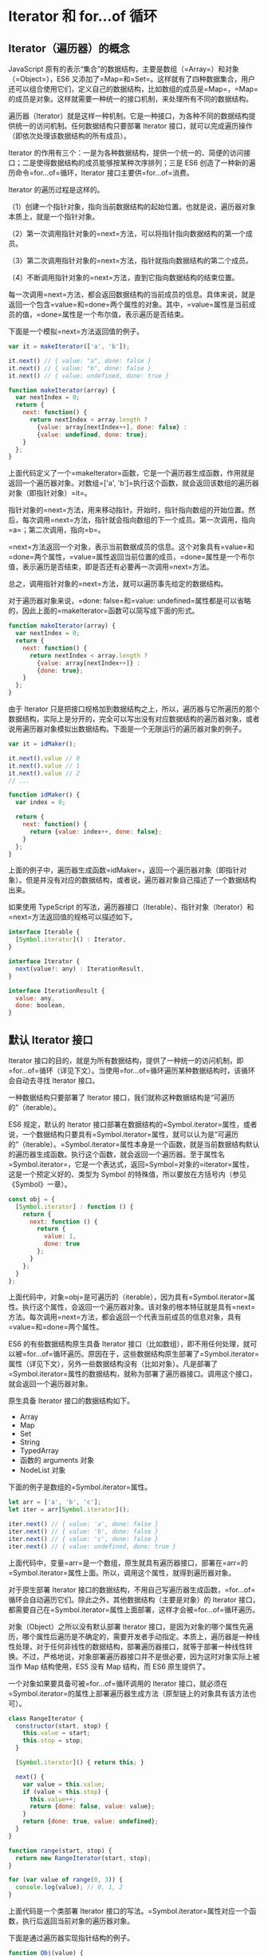 * Iterator 和 for...of 循环
  :PROPERTIES:
  :CUSTOM_ID: iterator-和-forof-循环
  :END:
** Iterator（遍历器）的概念
   :PROPERTIES:
   :CUSTOM_ID: iterator遍历器的概念
   :END:
JavaScript
原有的表示“集合”的数据结构，主要是数组（=Array=）和对象（=Object=），ES6
又添加了=Map=和=Set=。这样就有了四种数据集合，用户还可以组合使用它们，定义自己的数据结构，比如数组的成员是=Map=，=Map=的成员是对象。这样就需要一种统一的接口机制，来处理所有不同的数据结构。

遍历器（Iterator）就是这样一种机制。它是一种接口，为各种不同的数据结构提供统一的访问机制。任何数据结构只要部署
Iterator 接口，就可以完成遍历操作（即依次处理该数据结构的所有成员）。

Iterator
的作用有三个：一是为各种数据结构，提供一个统一的、简便的访问接口；二是使得数据结构的成员能够按某种次序排列；三是
ES6 创造了一种新的遍历命令=for...of=循环，Iterator
接口主要供=for...of=消费。

Iterator 的遍历过程是这样的。

（1）创建一个指针对象，指向当前数据结构的起始位置。也就是说，遍历器对象本质上，就是一个指针对象。

（2）第一次调用指针对象的=next=方法，可以将指针指向数据结构的第一个成员。

（3）第二次调用指针对象的=next=方法，指针就指向数据结构的第二个成员。

（4）不断调用指针对象的=next=方法，直到它指向数据结构的结束位置。

每一次调用=next=方法，都会返回数据结构的当前成员的信息。具体来说，就是返回一个包含=value=和=done=两个属性的对象。其中，=value=属性是当前成员的值，=done=属性是一个布尔值，表示遍历是否结束。

下面是一个模拟=next=方法返回值的例子。

#+begin_src js
  var it = makeIterator(['a', 'b']);

  it.next() // { value: "a", done: false }
  it.next() // { value: "b", done: false }
  it.next() // { value: undefined, done: true }

  function makeIterator(array) {
    var nextIndex = 0;
    return {
      next: function() {
        return nextIndex < array.length ?
          {value: array[nextIndex++], done: false} :
          {value: undefined, done: true};
      }
    };
  }
#+end_src

上面代码定义了一个=makeIterator=函数，它是一个遍历器生成函数，作用就是返回一个遍历器对象。对数组=['a', 'b']=执行这个函数，就会返回该数组的遍历器对象（即指针对象）=it=。

指针对象的=next=方法，用来移动指针。开始时，指针指向数组的开始位置。然后，每次调用=next=方法，指针就会指向数组的下一个成员。第一次调用，指向=a=；第二次调用，指向=b=。

=next=方法返回一个对象，表示当前数据成员的信息。这个对象具有=value=和=done=两个属性，=value=属性返回当前位置的成员，=done=属性是一个布尔值，表示遍历是否结束，即是否还有必要再一次调用=next=方法。

总之，调用指针对象的=next=方法，就可以遍历事先给定的数据结构。

对于遍历器对象来说，=done: false=和=value: undefined=属性都是可以省略的，因此上面的=makeIterator=函数可以简写成下面的形式。

#+begin_src js
  function makeIterator(array) {
    var nextIndex = 0;
    return {
      next: function() {
        return nextIndex < array.length ?
          {value: array[nextIndex++]} :
          {done: true};
      }
    };
  }
#+end_src

由于 Iterator
只是把接口规格加到数据结构之上，所以，遍历器与它所遍历的那个数据结构，实际上是分开的，完全可以写出没有对应数据结构的遍历器对象，或者说用遍历器对象模拟出数据结构。下面是一个无限运行的遍历器对象的例子。

#+begin_src js
  var it = idMaker();

  it.next().value // 0
  it.next().value // 1
  it.next().value // 2
  // ...

  function idMaker() {
    var index = 0;

    return {
      next: function() {
        return {value: index++, done: false};
      }
    };
  }
#+end_src

上面的例子中，遍历器生成函数=idMaker=，返回一个遍历器对象（即指针对象）。但是并没有对应的数据结构，或者说，遍历器对象自己描述了一个数据结构出来。

如果使用 TypeScript
的写法，遍历器接口（Iterable）、指针对象（Iterator）和=next=方法返回值的规格可以描述如下。

#+begin_src js
  interface Iterable {
    [Symbol.iterator]() : Iterator,
  }

  interface Iterator {
    next(value?: any) : IterationResult,
  }

  interface IterationResult {
    value: any,
    done: boolean,
  }
#+end_src

** 默认 Iterator 接口
   :PROPERTIES:
   :CUSTOM_ID: 默认-iterator-接口
   :END:
Iterator
接口的目的，就是为所有数据结构，提供了一种统一的访问机制，即=for...of=循环（详见下文）。当使用=for...of=循环遍历某种数据结构时，该循环会自动去寻找
Iterator 接口。

一种数据结构只要部署了 Iterator
接口，我们就称这种数据结构是“可遍历的”（iterable）。

ES6 规定，默认的 Iterator
接口部署在数据结构的=Symbol.iterator=属性，或者说，一个数据结构只要具有=Symbol.iterator=属性，就可以认为是“可遍历的”（iterable）。=Symbol.iterator=属性本身是一个函数，就是当前数据结构默认的遍历器生成函数。执行这个函数，就会返回一个遍历器。至于属性名=Symbol.iterator=，它是一个表达式，返回=Symbol=对象的=iterator=属性，这是一个预定义好的、类型为
Symbol 的特殊值，所以要放在方括号内（参见《Symbol》一章）。

#+begin_src js
  const obj = {
    [Symbol.iterator] : function () {
      return {
        next: function () {
          return {
            value: 1,
            done: true
          };
        }
      };
    }
  };
#+end_src

上面代码中，对象=obj=是可遍历的（iterable），因为具有=Symbol.iterator=属性。执行这个属性，会返回一个遍历器对象。该对象的根本特征就是具有=next=方法。每次调用=next=方法，都会返回一个代表当前成员的信息对象，具有=value=和=done=两个属性。

ES6 的有些数据结构原生具备 Iterator
接口（比如数组），即不用任何处理，就可以被=for...of=循环遍历。原因在于，这些数据结构原生部署了=Symbol.iterator=属性（详见下文），另外一些数据结构没有（比如对象）。凡是部署了=Symbol.iterator=属性的数据结构，就称为部署了遍历器接口。调用这个接口，就会返回一个遍历器对象。

原生具备 Iterator 接口的数据结构如下。

- Array
- Map
- Set
- String
- TypedArray
- 函数的 arguments 对象
- NodeList 对象

下面的例子是数组的=Symbol.iterator=属性。

#+begin_src js
  let arr = ['a', 'b', 'c'];
  let iter = arr[Symbol.iterator]();

  iter.next() // { value: 'a', done: false }
  iter.next() // { value: 'b', done: false }
  iter.next() // { value: 'c', done: false }
  iter.next() // { value: undefined, done: true }
#+end_src

上面代码中，变量=arr=是一个数组，原生就具有遍历器接口，部署在=arr=的=Symbol.iterator=属性上面。所以，调用这个属性，就得到遍历器对象。

对于原生部署 Iterator
接口的数据结构，不用自己写遍历器生成函数，=for...of=循环会自动遍历它们。除此之外，其他数据结构（主要是对象）的
Iterator
接口，都需要自己在=Symbol.iterator=属性上面部署，这样才会被=for...of=循环遍历。

对象（Object）之所以没有默认部署 Iterator
接口，是因为对象的哪个属性先遍历，哪个属性后遍历是不确定的，需要开发者手动指定。本质上，遍历器是一种线性处理，对于任何非线性的数据结构，部署遍历器接口，就等于部署一种线性转换。不过，严格地说，对象部署遍历器接口并不是很必要，因为这时对象实际上被当作
Map 结构使用，ES5 没有 Map 结构，而 ES6 原生提供了。

一个对象如果要具备可被=for...of=循环调用的 Iterator
接口，就必须在=Symbol.iterator=的属性上部署遍历器生成方法（原型链上的对象具有该方法也可）。

#+begin_src js
  class RangeIterator {
    constructor(start, stop) {
      this.value = start;
      this.stop = stop;
    }

    [Symbol.iterator]() { return this; }

    next() {
      var value = this.value;
      if (value < this.stop) {
        this.value++;
        return {done: false, value: value};
      }
      return {done: true, value: undefined};
    }
  }

  function range(start, stop) {
    return new RangeIterator(start, stop);
  }

  for (var value of range(0, 3)) {
    console.log(value); // 0, 1, 2
  }
#+end_src

上面代码是一个类部署 Iterator
接口的写法。=Symbol.iterator=属性对应一个函数，执行后返回当前对象的遍历器对象。

下面是通过遍历器实现指针结构的例子。

#+begin_src js
  function Obj(value) {
    this.value = value;
    this.next = null;
  }

  Obj.prototype[Symbol.iterator] = function() {
    var iterator = { next: next };

    var current = this;

    function next() {
      if (current) {
        var value = current.value;
        current = current.next;
        return { done: false, value: value };
      }
      return { done: true };
    }
    return iterator;
  }

  var one = new Obj(1);
  var two = new Obj(2);
  var three = new Obj(3);

  one.next = two;
  two.next = three;

  for (var i of one){
    console.log(i); // 1, 2, 3
  }
#+end_src

上面代码首先在构造函数的原型链上部署=Symbol.iterator=方法，调用该方法会返回遍历器对象=iterator=，调用该对象的=next=方法，在返回一个值的同时，自动将内部指针移到下一个实例。

下面是另一个为对象添加 Iterator 接口的例子。

#+begin_src js
  let obj = {
    data: [ 'hello', 'world' ],
    [Symbol.iterator]() {
      const self = this;
      let index = 0;
      return {
        next() {
          if (index < self.data.length) {
            return {
              value: self.data[index++],
              done: false
            };
          }
          return { value: undefined, done: true };
        }
      };
    }
  };
#+end_src

对于类似数组的对象（存在数值键名和=length=属性），部署 Iterator
接口，有一个简便方法，就是=Symbol.iterator=方法直接引用数组的 Iterator
接口。

#+begin_src js
  NodeList.prototype[Symbol.iterator] = Array.prototype[Symbol.iterator];
  // 或者
  NodeList.prototype[Symbol.iterator] = [][Symbol.iterator];

  [...document.querySelectorAll('div')] // 可以执行了
#+end_src

NodeList
对象是类似数组的对象，本来就具有遍历接口，可以直接遍历。上面代码中，我们将它的遍历接口改成数组的=Symbol.iterator=属性，可以看到没有任何影响。

下面是另一个类似数组的对象调用数组的=Symbol.iterator=方法的例子。

#+begin_src js
  let iterable = {
    0: 'a',
    1: 'b',
    2: 'c',
    length: 3,
    [Symbol.iterator]: Array.prototype[Symbol.iterator]
  };
  for (let item of iterable) {
    console.log(item); // 'a', 'b', 'c'
  }
#+end_src

注意，普通对象部署数组的=Symbol.iterator=方法，并无效果。

#+begin_src js
  let iterable = {
    a: 'a',
    b: 'b',
    c: 'c',
    length: 3,
    [Symbol.iterator]: Array.prototype[Symbol.iterator]
  };
  for (let item of iterable) {
    console.log(item); // undefined, undefined, undefined
  }
#+end_src

如果=Symbol.iterator=方法对应的不是遍历器生成函数（即会返回一个遍历器对象），解释引擎将会报错。

#+begin_src js
  var obj = {};

  obj[Symbol.iterator] = () => 1;

  [...obj] // TypeError: [] is not a function
#+end_src

上面代码中，变量=obj=的=Symbol.iterator=方法对应的不是遍历器生成函数，因此报错。

有了遍历器接口，数据结构就可以用=for...of=循环遍历（详见下文），也可以使用=while=循环遍历。

#+begin_src js
  var $iterator = ITERABLE[Symbol.iterator]();
  var $result = $iterator.next();
  while (!$result.done) {
    var x = $result.value;
    // ...
    $result = $iterator.next();
  }
#+end_src

上面代码中，=ITERABLE=代表某种可遍历的数据结构，=$iterator=是它的遍历器对象。遍历器对象每次移动指针（=next=方法），都检查一下返回值的=done=属性，如果遍历还没结束，就移动遍历器对象的指针到下一步（=next=方法），不断循环。

** 调用 Iterator 接口的场合
   :PROPERTIES:
   :CUSTOM_ID: 调用-iterator-接口的场合
   :END:
有一些场合会默认调用 Iterator
接口（即=Symbol.iterator=方法），除了下文会介绍的=for...of=循环，还有几个别的场合。

*（1）解构赋值*

对数组和 Set 结构进行解构赋值时，会默认调用=Symbol.iterator=方法。

#+begin_src js
  let set = new Set().add('a').add('b').add('c');

  let [x,y] = set;
  // x='a'; y='b'

  let [first, ...rest] = set;
  // first='a'; rest=['b','c'];
#+end_src

*（2）扩展运算符*

扩展运算符（...）也会调用默认的 Iterator 接口。

#+begin_src js
  // 例一
  var str = 'hello';
  [...str] //  ['h','e','l','l','o']

  // 例二
  let arr = ['b', 'c'];
  ['a', ...arr, 'd']
  // ['a', 'b', 'c', 'd']
#+end_src

上面代码的扩展运算符内部就调用 Iterator 接口。

实际上，这提供了一种简便机制，可以将任何部署了 Iterator
接口的数据结构，转为数组。也就是说，只要某个数据结构部署了 Iterator
接口，就可以对它使用扩展运算符，将其转为数组。

#+begin_src js
  let arr = [...iterable];
#+end_src

*（3）yield**

=yield*=后面跟的是一个可遍历的结构，它会调用该结构的遍历器接口。

#+begin_src js
  let generator = function* () {
    yield 1;
    yield* [2,3,4];
    yield 5;
  };

  var iterator = generator();

  iterator.next() // { value: 1, done: false }
  iterator.next() // { value: 2, done: false }
  iterator.next() // { value: 3, done: false }
  iterator.next() // { value: 4, done: false }
  iterator.next() // { value: 5, done: false }
  iterator.next() // { value: undefined, done: true }
#+end_src

*（4）其他场合*

由于数组的遍历会调用遍历器接口，所以任何接受数组作为参数的场合，其实都调用了遍历器接口。下面是一些例子。

- for...of
- Array.from()
- Map(), Set(), WeakMap(), WeakSet()（比如=new Map([['a',1],['b',2]])=）
- Promise.all()
- Promise.race()

** 字符串的 Iterator 接口
   :PROPERTIES:
   :CUSTOM_ID: 字符串的-iterator-接口
   :END:
字符串是一个类似数组的对象，也原生具有 Iterator 接口。

#+begin_src js
  var someString = "hi";
  typeof someString[Symbol.iterator]
  // "function"

  var iterator = someString[Symbol.iterator]();

  iterator.next()  // { value: "h", done: false }
  iterator.next()  // { value: "i", done: false }
  iterator.next()  // { value: undefined, done: true }
#+end_src

上面代码中，调用=Symbol.iterator=方法返回一个遍历器对象，在这个遍历器上可以调用
next 方法，实现对于字符串的遍历。

可以覆盖原生的=Symbol.iterator=方法，达到修改遍历器行为的目的。

#+begin_src js
  var str = new String("hi");

  [...str] // ["h", "i"]

  str[Symbol.iterator] = function() {
    return {
      next: function() {
        if (this._first) {
          this._first = false;
          return { value: "bye", done: false };
        } else {
          return { done: true };
        }
      },
      _first: true
    };
  };

  [...str] // ["bye"]
  str // "hi"
#+end_src

上面代码中，字符串 str
的=Symbol.iterator=方法被修改了，所以扩展运算符（=...=）返回的值变成了=bye=，而字符串本身还是=hi=。

** Iterator 接口与 Generator 函数
   :PROPERTIES:
   :CUSTOM_ID: iterator-接口与-generator-函数
   :END:
=Symbol.iterator()=方法的最简单实现，还是使用下一章要介绍的 Generator
函数。

#+begin_src js
  let myIterable = {
    [Symbol.iterator]: function* () {
      yield 1;
      yield 2;
      yield 3;
    }
  };
  [...myIterable] // [1, 2, 3]

  // 或者采用下面的简洁写法

  let obj = {
    * [Symbol.iterator]() {
      yield 'hello';
      yield 'world';
    }
  };

  for (let x of obj) {
    console.log(x);
  }
  // "hello"
  // "world"
#+end_src

上面代码中，=Symbol.iterator()=方法几乎不用部署任何代码，只要用 yield
命令给出每一步的返回值即可。

** 遍历器对象的 return()，throw()
   :PROPERTIES:
   :CUSTOM_ID: 遍历器对象的-returnthrow
   :END:
遍历器对象除了具有=next()=方法，还可以具有=return()=方法和=throw()=方法。如果你自己写遍历器对象生成函数，那么=next()=方法是必须部署的，=return()=方法和=throw()=方法是否部署是可选的。

=return()=方法的使用场合是，如果=for...of=循环提前退出（通常是因为出错，或者有=break=语句），就会调用=return()=方法。如果一个对象在完成遍历前，需要清理或释放资源，就可以部署=return()=方法。

#+begin_src js
  function readLinesSync(file) {
    return {
      [Symbol.iterator]() {
        return {
          next() {
            return { done: false };
          },
          return() {
            file.close();
            return { done: true };
          }
        };
      },
    };
  }
#+end_src

上面代码中，函数=readLinesSync=接受一个文件对象作为参数，返回一个遍历器对象，其中除了=next()=方法，还部署了=return()=方法。下面的两种情况，都会触发执行=return()=方法。

#+begin_src js
  // 情况一
  for (let line of readLinesSync(fileName)) {
    console.log(line);
    break;
  }

  // 情况二
  for (let line of readLinesSync(fileName)) {
    console.log(line);
    throw new Error();
  }
#+end_src

上面代码中，情况一输出文件的第一行以后，就会执行=return()=方法，关闭这个文件；情况二会在执行=return()=方法关闭文件之后，再抛出错误。

注意，=return()=方法必须返回一个对象，这是 Generator 语法决定的。

=throw()=方法主要是配合 Generator
函数使用，一般的遍历器对象用不到这个方法。请参阅《Generator 函数》一章。

** for...of 循环
   :PROPERTIES:
   :CUSTOM_ID: forof-循环
   :END:
ES6 借鉴 C++、Java、C# 和 Python
语言，引入了=for...of=循环，作为遍历所有数据结构的统一的方法。

一个数据结构只要部署了=Symbol.iterator=属性，就被视为具有 iterator
接口，就可以用=for...of=循环遍历它的成员。也就是说，=for...of=循环内部调用的是数据结构的=Symbol.iterator=方法。

=for...of=循环可以使用的范围包括数组、Set 和 Map
结构、某些类似数组的对象（比如=arguments=对象、DOM NodeList
对象）、后文的 Generator 对象，以及字符串。

*** 数组
    :PROPERTIES:
    :CUSTOM_ID: 数组
    :END:
数组原生具备=iterator=接口（即默认部署了=Symbol.iterator=属性），=for...of=循环本质上就是调用这个接口产生的遍历器，可以用下面的代码证明。

#+begin_src js
  const arr = ['red', 'green', 'blue'];

  for(let v of arr) {
    console.log(v); // red green blue
  }

  const obj = {};
  obj[Symbol.iterator] = arr[Symbol.iterator].bind(arr);

  for(let v of obj) {
    console.log(v); // red green blue
  }
#+end_src

上面代码中，空对象=obj=部署了数组=arr=的=Symbol.iterator=属性，结果=obj=的=for...of=循环，产生了与=arr=完全一样的结果。

=for...of=循环可以代替数组实例的=forEach=方法。

#+begin_src js
  const arr = ['red', 'green', 'blue'];

  arr.forEach(function (element, index) {
    console.log(element); // red green blue
    console.log(index);   // 0 1 2
  });
#+end_src

JavaScript
原有的=for...in=循环，只能获得对象的键名，不能直接获取键值。ES6
提供=for...of=循环，允许遍历获得键值。

#+begin_src js
  var arr = ['a', 'b', 'c', 'd'];

  for (let a in arr) {
    console.log(a); // 0 1 2 3
  }

  for (let a of arr) {
    console.log(a); // a b c d
  }
#+end_src

上面代码表明，=for...in=循环读取键名，=for...of=循环读取键值。如果要通过=for...of=循环，获取数组的索引，可以借助数组实例的=entries=方法和=keys=方法（参见《数组的扩展》一章）。

=for...of=循环调用遍历器接口，数组的遍历器接口只返回具有数字索引的属性。这一点跟=for...in=循环也不一样。

#+begin_src js
  let arr = [3, 5, 7];
  arr.foo = 'hello';

  for (let i in arr) {
    console.log(i); // "0", "1", "2", "foo"
  }

  for (let i of arr) {
    console.log(i); //  "3", "5", "7"
  }
#+end_src

上面代码中，=for...of=循环不会返回数组=arr=的=foo=属性。

*** Set 和 Map 结构
    :PROPERTIES:
    :CUSTOM_ID: set-和-map-结构
    :END:
Set 和 Map 结构也原生具有 Iterator 接口，可以直接使用=for...of=循环。

#+begin_src js
  var engines = new Set(["Gecko", "Trident", "Webkit", "Webkit"]);
  for (var e of engines) {
    console.log(e);
  }
  // Gecko
  // Trident
  // Webkit

  var es6 = new Map();
  es6.set("edition", 6);
  es6.set("committee", "TC39");
  es6.set("standard", "ECMA-262");
  for (var [name, value] of es6) {
    console.log(name + ": " + value);
  }
  // edition: 6
  // committee: TC39
  // standard: ECMA-262
#+end_src

上面代码演示了如何遍历 Set 结构和 Map
结构。值得注意的地方有两个，首先，遍历的顺序是按照各个成员被添加进数据结构的顺序。其次，Set
结构遍历时，返回的是一个值，而 Map
结构遍历时，返回的是一个数组，该数组的两个成员分别为当前 Map
成员的键名和键值。

#+begin_src js
  let map = new Map().set('a', 1).set('b', 2);
  for (let pair of map) {
    console.log(pair);
  }
  // ['a', 1]
  // ['b', 2]

  for (let [key, value] of map) {
    console.log(key + ' : ' + value);
  }
  // a : 1
  // b : 2
#+end_src

*** 计算生成的数据结构
    :PROPERTIES:
    :CUSTOM_ID: 计算生成的数据结构
    :END:
有些数据结构是在现有数据结构的基础上，计算生成的。比如，ES6
的数组、Set、Map 都部署了以下三个方法，调用后都返回遍历器对象。

- =entries()=
  返回一个遍历器对象，用来遍历=[键名, 键值]=组成的数组。对于数组，键名就是索引值；对于
  Set，键名与键值相同。Map 结构的 Iterator
  接口，默认就是调用=entries=方法。
- =keys()= 返回一个遍历器对象，用来遍历所有的键名。
- =values()= 返回一个遍历器对象，用来遍历所有的键值。

这三个方法调用后生成的遍历器对象，所遍历的都是计算生成的数据结构。

#+begin_src js
  let arr = ['a', 'b', 'c'];
  for (let pair of arr.entries()) {
    console.log(pair);
  }
  // [0, 'a']
  // [1, 'b']
  // [2, 'c']
#+end_src

*** 类似数组的对象
    :PROPERTIES:
    :CUSTOM_ID: 类似数组的对象
    :END:
类似数组的对象包括好几类。下面是=for...of=循环用于字符串、DOM NodeList
对象、=arguments=对象的例子。

#+begin_src js
  // 字符串
  let str = "hello";

  for (let s of str) {
    console.log(s); // h e l l o
  }

  // DOM NodeList对象
  let paras = document.querySelectorAll("p");

  for (let p of paras) {
    p.classList.add("test");
  }

  // arguments对象
  function printArgs() {
    for (let x of arguments) {
      console.log(x);
    }
  }
  printArgs('a', 'b');
  // 'a'
  // 'b'
#+end_src

对于字符串来说，=for...of=循环还有一个特点，就是会正确识别 32 位 UTF-16
字符。

#+begin_src js
  for (let x of 'a\uD83D\uDC0A') {
    console.log(x);
  }
  // 'a'
  // '\uD83D\uDC0A'
#+end_src

并不是所有类似数组的对象都具有 Iterator
接口，一个简便的解决方法，就是使用=Array.from=方法将其转为数组。

#+begin_src js
  let arrayLike = { length: 2, 0: 'a', 1: 'b' };

  // 报错
  for (let x of arrayLike) {
    console.log(x);
  }

  // 正确
  for (let x of Array.from(arrayLike)) {
    console.log(x);
  }
#+end_src

*** 对象
    :PROPERTIES:
    :CUSTOM_ID: 对象
    :END:
对于普通的对象，=for...of=结构不能直接使用，会报错，必须部署了 Iterator
接口后才能使用。但是，这样情况下，=for...in=循环依然可以用来遍历键名。

#+begin_src js
  let es6 = {
    edition: 6,
    committee: "TC39",
    standard: "ECMA-262"
  };

  for (let e in es6) {
    console.log(e);
  }
  // edition
  // committee
  // standard

  for (let e of es6) {
    console.log(e);
  }
  // TypeError: es6[Symbol.iterator] is not a function
#+end_src

上面代码表示，对于普通的对象，=for...in=循环可以遍历键名，=for...of=循环会报错。

一种解决方法是，使用=Object.keys=方法将对象的键名生成一个数组，然后遍历这个数组。

#+begin_src js
  for (var key of Object.keys(someObject)) {
    console.log(key + ': ' + someObject[key]);
  }
#+end_src

另一个方法是使用 Generator 函数将对象重新包装一下。

#+begin_src js
  const obj = { a: 1, b: 2, c: 3 }

  function* entries(obj) {
    for (let key of Object.keys(obj)) {
      yield [key, obj[key]];
    }
  }

  for (let [key, value] of entries(obj)) {
    console.log(key, '->', value);
  }
  // a -> 1
  // b -> 2
  // c -> 3
#+end_src

*** 与其他遍历语法的比较
    :PROPERTIES:
    :CUSTOM_ID: 与其他遍历语法的比较
    :END:
以数组为例，JavaScript 提供多种遍历语法。最原始的写法就是=for=循环。

#+begin_src js
  for (var index = 0; index < myArray.length; index++) {
    console.log(myArray[index]);
  }
#+end_src

这种写法比较麻烦，因此数组提供内置的=forEach=方法。

#+begin_src js
  myArray.forEach(function (value) {
    console.log(value);
  });
#+end_src

这种写法的问题在于，无法中途跳出=forEach=循环，=break=命令或=return=命令都不能奏效。

=for...in=循环可以遍历数组的键名。

#+begin_src js
  for (var index in myArray) {
    console.log(myArray[index]);
  }
#+end_src

=for...in=循环有几个缺点。

- 数组的键名是数字，但是=for...in=循环是以字符串作为键名“0”、"1"、"2"等等。
- =for...in=循环不仅遍历数字键名，还会遍历手动添加的其他键，甚至包括原型链上的键。
- 某些情况下，=for...in=循环会以任意顺序遍历键名。

总之，=for...in=循环主要是为遍历对象而设计的，不适用于遍历数组。

=for...of=循环相比上面几种做法，有一些显著的优点。

#+begin_src js
  for (let value of myArray) {
    console.log(value);
  }
#+end_src

- 有着同=for...in=一样的简洁语法，但是没有=for...in=那些缺点。
- 不同于=forEach=方法，它可以与=break=、=continue=和=return=配合使用。
- 提供了遍历所有数据结构的统一操作接口。

下面是一个使用 break 语句，跳出=for...of=循环的例子。

#+begin_src js
  for (var n of fibonacci) {
    if (n > 1000)
      break;
    console.log(n);
  }
#+end_src

上面的例子，会输出斐波纳契数列小于等于 1000 的项。如果当前项大于
1000，就会使用=break=语句跳出=for...of=循环。
